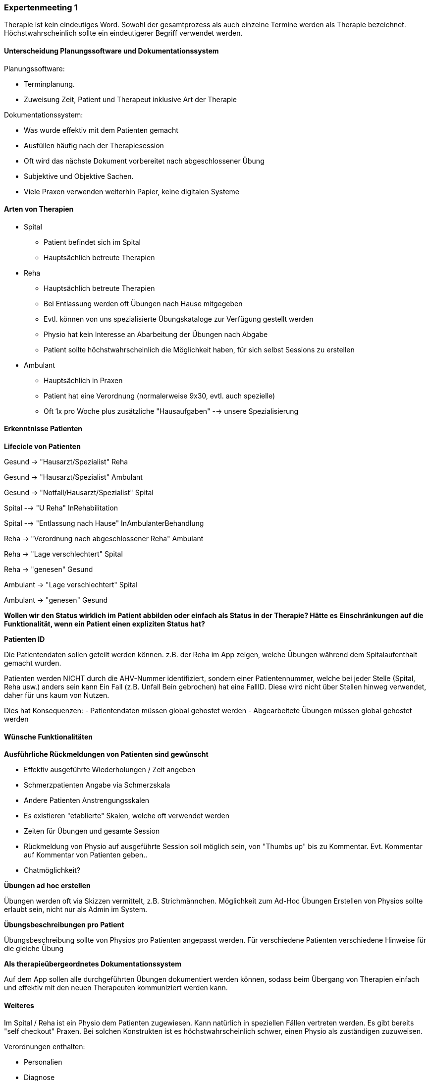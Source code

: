 === Expertenmeeting 1

Therapie ist kein eindeutiges Word. Sowohl der gesamtprozess als auch einzelne Termine werden als Therapie bezeichnet. Höchstwahrscheinlich sollte ein eindeutigerer Begriff verwendet werden.

==== Unterscheidung Planungssoftware und Dokumentationssystem

Planungssoftware:

- Terminplanung. 
- Zuweisung Zeit, Patient und Therapeut inklusive Art der Therapie

Dokumentationssystem:

- Was wurde effektiv mit dem Patienten gemacht
- Ausfüllen häufig nach der Therapiesession
- Oft wird das nächste Dokument vorbereitet nach abgeschlossener Übung
- Subjektive und Objektive Sachen.
- Viele Praxen verwenden weiterhin Papier, keine digitalen Systeme

==== Arten von Therapien

* Spital
** Patient befindet sich im Spital
** Hauptsächlich betreute Therapien
* Reha
** Hauptsächlich betreute Therapien
** Bei Entlassung werden oft Übungen nach Hause mitgegeben
** Evtl. können von uns spezialisierte Übungskataloge zur Verfügung gestellt werden
** Physio hat kein Interesse an Abarbeitung der Übungen nach Abgabe
** Patient sollte höchstwahrscheinlich die Möglichkeit haben, für sich selbst Sessions zu erstellen
* Ambulant
** Hauptsächlich in Praxen
** Patient hat eine Verordnung (normalerweise 9x30, evtl. auch spezielle)
** Oft 1x pro Woche plus zusätzliche "Hausaufgaben" --> unsere Spezialisierung

==== Erkenntnisse Patienten
*Lifecicle von Patienten*

Gesund -> "Hausarzt/Spezialist" Reha

Gesund -> "Hausarzt/Spezialist" Ambulant

Gesund -> "Notfall/Hausarzt/Spezialist" Spital

Spital --> "U Reha" InRehabilitation

Spital --> "Entlassung nach Hause" InAmbulanterBehandlung

Reha -> "Verordnung nach abgeschlossener Reha" Ambulant

Reha -> "Lage verschlechtert" Spital

Reha -> "genesen" Gesund

Ambulant -> "Lage verschlechtert" Spital

Ambulant -> "genesen" Gesund

*Wollen wir den Status wirklich im Patient abbilden oder einfach als Status in der Therapie?
Hätte es Einschränkungen auf die Funktionalität, wenn ein Patient einen expliziten Status hat?*

*Patienten ID*

Die Patientendaten sollen geteilt werden können. z.B. der Reha im App zeigen, welche Übungen während dem Spitalaufenthalt gemacht wurden.

Patienten werden NICHT durch die AHV-Nummer identifiziert, sondern einer Patientennummer, welche bei jeder Stelle (Spital, Reha usw.) anders sein kann
Ein Fall (z.B. Unfall Bein gebrochen) hat eine FallID. Diese wird nicht über Stellen hinweg verwendet, daher für uns kaum von Nutzen.

Dies hat Konsequenzen:
- Patientendaten müssen global gehostet werden
- Abgearbeitete Übungen müssen global gehostet werden



==== Wünsche Funktionalitäten


*Ausführliche Rückmeldungen von Patienten sind gewünscht*

- Effektiv ausgeführte Wiederholungen / Zeit angeben
- Schmerzpatienten Angabe via Schmerzskala
- Andere Patienten Anstrengungsskalen
- Es existieren "etablierte" Skalen, welche oft verwendet werden
- Zeiten für Übungen und gesamte Session
- Rückmeldung von Physio auf ausgeführte Session soll möglich sein, von "Thumbs up" bis zu Kommentar. Evt. Kommentar auf Kommentar von Patienten geben..
- Chatmöglichkeit?

*Übungen ad hoc erstellen*

Übungen werden oft via Skizzen vermittelt, z.B. Strichmännchen. Möglichkeit zum Ad-Hoc Übungen Erstellen von Physios sollte erlaubt sein, nicht nur als Admin im System.

*Übungsbeschreibungen pro Patient*

Übungsbeschreibung sollte von Physios pro Patienten angepasst werden. Für verschiedene Patienten verschiedene Hinweise für die gleiche Übung

*Als therapieübergeordnetes Dokumentationssystem*

Auf dem App sollen alle durchgeführten Übungen dokumentiert werden können, sodass beim Übergang von Therapien einfach und effektiv mit den neuen Therapeuten kommuniziert werden kann.

==== Weiteres

Im Spital / Reha ist ein Physio dem Patienten zugewiesen. Kann natürlich in speziellen Fällen vertreten werden.
Es gibt bereits "self checkout" Praxen. Bei solchen Konstrukten ist es höchstwahrscheinlich schwer, einen Physio als zuständigen zuzuweisen.

Verordnungen enthalten:

- Personalien
- Diagnose
- Limitationen
- (theoretisch) Verbindliche Behandlungsvorschläge
- Ausgestellt von (Arzt)
